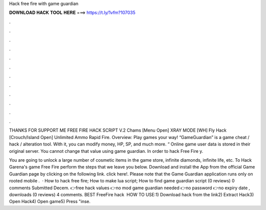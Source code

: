 Hack free fire with game guardian



𝐃𝐎𝐖𝐍𝐋𝐎𝐀𝐃 𝐇𝐀𝐂𝐊 𝐓𝐎𝐎𝐋 𝐇𝐄𝐑𝐄 ===> https://t.ly/1vfm?107035



.



.



.



.



.



.



.



.



.



.



.



.

THANKS FOR SUPPORT ME FREE FIRE HACK SCRIPT V.2 Chams [Menu Open] XRAY MODE [WH] Fly Hack [Crouch/Island Open] Unlimited Ammo Rapid Fire. Overview: Play games your way! “GameGuardian” is a game cheat / hack / alteration tool. With it, you can modify money, HP, SP, and much more. “ Online game user data is stored in their original server. You cannot change that value using game guardian. In order to hack Free Fire y.

You are going to unlock a large number of cosmetic items in the game store, infinite diamonds, infinite life, etc. To Hack Garena's game Free Fire perform the steps that we leave you below. Download and install the App from the official Game Guardian page by clicking on the following link. click here!. Please note that the Game Guardian application runs only on rooted mobile .  · How to hack free fire; How to make lua script; How to find game guardian script (0 reviews) 0 comments Submitted Decem. 👉free hack values 👉no mod game guardian needed 👉no password 👉no expiry date , downloads (0 reviews) 4 comments. BEST FreeFire hack ️  HOW TO USE:1) Download hack from the link2) Extract Hack3) Open Hack4) Open game5) Press "inse.
